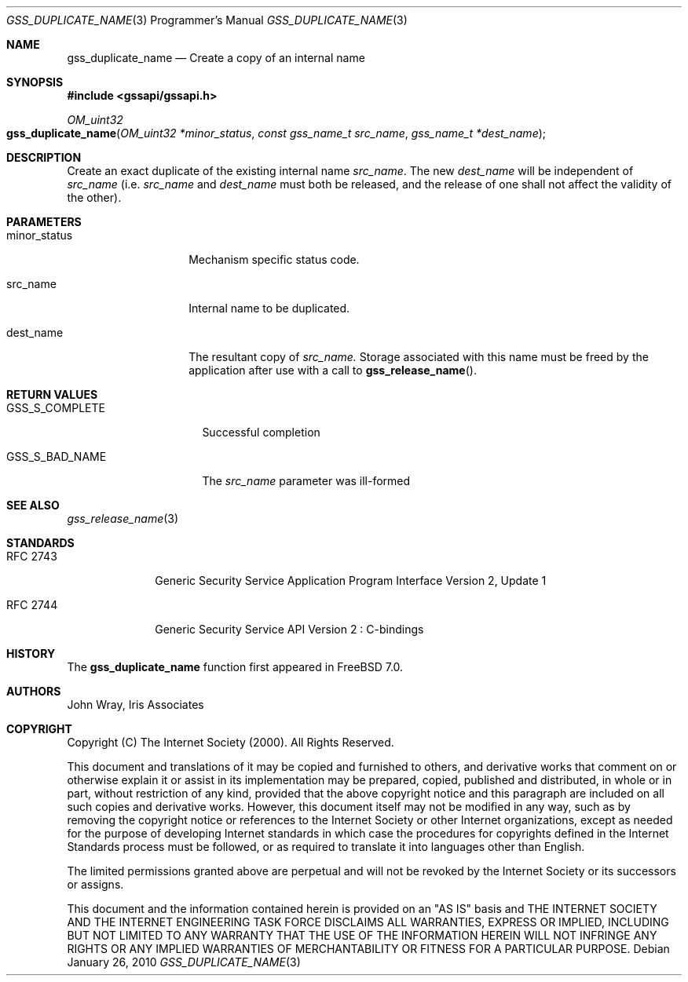 .\" $MidnightBSD$
.\" -*- nroff -*-
.\"
.\" Copyright (c) 2005 Doug Rabson
.\" All rights reserved.
.\"
.\" Redistribution and use in source and binary forms, with or without
.\" modification, are permitted provided that the following conditions
.\" are met:
.\" 1. Redistributions of source code must retain the above copyright
.\"    notice, this list of conditions and the following disclaimer.
.\" 2. Redistributions in binary form must reproduce the above copyright
.\"    notice, this list of conditions and the following disclaimer in the
.\"    documentation and/or other materials provided with the distribution.
.\"
.\" THIS SOFTWARE IS PROVIDED BY THE AUTHOR AND CONTRIBUTORS ``AS IS'' AND
.\" ANY EXPRESS OR IMPLIED WARRANTIES, INCLUDING, BUT NOT LIMITED TO, THE
.\" IMPLIED WARRANTIES OF MERCHANTABILITY AND FITNESS FOR A PARTICULAR PURPOSE
.\" ARE DISCLAIMED.  IN NO EVENT SHALL THE AUTHOR OR CONTRIBUTORS BE LIABLE
.\" FOR ANY DIRECT, INDIRECT, INCIDENTAL, SPECIAL, EXEMPLARY, OR CONSEQUENTIAL
.\" DAMAGES (INCLUDING, BUT NOT LIMITED TO, PROCUREMENT OF SUBSTITUTE GOODS
.\" OR SERVICES; LOSS OF USE, DATA, OR PROFITS; OR BUSINESS INTERRUPTION)
.\" HOWEVER CAUSED AND ON ANY THEORY OF LIABILITY, WHETHER IN CONTRACT, STRICT
.\" LIABILITY, OR TORT (INCLUDING NEGLIGENCE OR OTHERWISE) ARISING IN ANY WAY
.\" OUT OF THE USE OF THIS SOFTWARE, EVEN IF ADVISED OF THE POSSIBILITY OF
.\" SUCH DAMAGE.
.\"
.\"	$FreeBSD: stable/10/lib/libgssapi/gss_duplicate_name.3 236746 2012-06-08 12:09:00Z joel $
.\"
.\" The following commands are required for all man pages.
.Dd January 26, 2010
.Dt GSS_DUPLICATE_NAME 3 PRM
.Os
.Sh NAME
.Nm gss_duplicate_name
.Nd Create a copy of an internal name
.\" This next command is for sections 2 and 3 only.
.\" .Sh LIBRARY
.Sh SYNOPSIS
.In "gssapi/gssapi.h"
.Ft OM_uint32
.Fo gss_duplicate_name
.Fa "OM_uint32 *minor_status"
.Fa "const gss_name_t src_name"
.Fa "gss_name_t *dest_name"
.Fc
.Sh DESCRIPTION
Create an exact duplicate of the existing internal name
.Fa src_name .
The new
.Fa dest_name
will be independent of
.Fa src_name
(i.e.
.Fa src_name
and
.Fa dest_name
must both be released,
and the release of one shall not affect the validity of the other).
.Sh PARAMETERS
.Bl -tag -width ".It minor_status"
.It minor_status
Mechanism specific status code.
.It src_name
Internal name to be duplicated.
.It dest_name
The resultant copy of
.Fa src_name.
Storage associated with this name must be freed by the application
after use with a call to
.Fn gss_release_name .
.El
.Sh RETURN VALUES
.Bl -tag -width ".It GSS_S_COMPLETE"
.It GSS_S_COMPLETE
Successful completion
.It GSS_S_BAD_NAME
The
.Fa src_name
parameter was ill-formed
.El
.Sh SEE ALSO
.Xr gss_release_name 3
.Sh STANDARDS
.Bl -tag -width ".It RFC 2743"
.It RFC 2743
Generic Security Service Application Program Interface Version 2, Update 1
.It RFC 2744
Generic Security Service API Version 2 : C-bindings
.El
.Sh HISTORY
The
.Nm
function first appeared in
.Fx 7.0 .
.Sh AUTHORS
John Wray, Iris Associates
.Sh COPYRIGHT
Copyright (C) The Internet Society (2000).  All Rights Reserved.
.Pp
This document and translations of it may be copied and furnished to
others, and derivative works that comment on or otherwise explain it
or assist in its implementation may be prepared, copied, published
and distributed, in whole or in part, without restriction of any
kind, provided that the above copyright notice and this paragraph are
included on all such copies and derivative works.  However, this
document itself may not be modified in any way, such as by removing
the copyright notice or references to the Internet Society or other
Internet organizations, except as needed for the purpose of
developing Internet standards in which case the procedures for
copyrights defined in the Internet Standards process must be
followed, or as required to translate it into languages other than
English.
.Pp
The limited permissions granted above are perpetual and will not be
revoked by the Internet Society or its successors or assigns.
.Pp
This document and the information contained herein is provided on an
"AS IS" basis and THE INTERNET SOCIETY AND THE INTERNET ENGINEERING
TASK FORCE DISCLAIMS ALL WARRANTIES, EXPRESS OR IMPLIED, INCLUDING
BUT NOT LIMITED TO ANY WARRANTY THAT THE USE OF THE INFORMATION
HEREIN WILL NOT INFRINGE ANY RIGHTS OR ANY IMPLIED WARRANTIES OF
MERCHANTABILITY OR FITNESS FOR A PARTICULAR PURPOSE.
